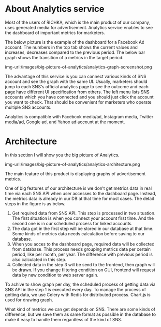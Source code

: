 #+BEGIN_COMMENT
.. title: Big picture of Analytics service
.. slug: big-picture-of-analytics
.. date: 2021-10-20 14:42:13 UTC+09:00
.. tags: 
.. category: 
.. link: 
.. description: 
.. type: text
.. author: Hiroki Nohara

#+END_COMMENT


* About Analytics service

Most of the users of RICHKA, which is the main product of our company, 
uses generated media for advertisement.
Analytics service enables to see the dashboard of important metrics for marketers.

The below picture is the example of the dashboard for a Facebook Ad account.
The numbers in the top tab shows the current values and increases, decreases compared to
 the previous period.
The below bar graph shows the transition of a metrics in the target period.

img-url:/images/big-picture-of-analytics/analytics-graph-screenshot.png

The advantage of this service is you can connect various kinds of SNS account and see the graph
 with the same UI.
Usually, marketers should jump to each SNS's official analytics page to see the outcome and each
 page have different UI specification from others.
The left menu lists SNS accounts which you have connected and you should just click the account
 you want to check.
That should be convenient for marketers who operate multiple SNS accounts.

Analytics is compatible with Facebook media/ad, Instagram media, Twitter media/ad, Google ad,
 and Yahoo ad account at the moment.

* Architecture
In this section I will show you the big picture of Analytics.

img-url:/images/big-picture-of-analytics/analytics-architecture.png

The main feature of this product is displaying graphs of advertisement metrics.

One of big features of our architecture is we don't get metrics data in
 real time via each SNS API when user accesses to the dashboard page.
Instead, the metrics data is already in our DB at that time for most cases.
The detail steps in the figure is as below.

1. Get required data from SNS API. This step is processed in two situation. The first situation is when you connect your account first time. And the second one is in our scheduled process for linked accounts.
2. The data got in the first step will be stored in our database at that time. Some kinds of metrics data needs calculation before saving to our database.
3. When you acces to the dashboard page, required data will be collected from database. This process needs grouping metrics data per certain period, like per month, per year. The difference with previous period is also calculated in this step.
4. Collected data in the step 3 will be send to the frontend, then graph will be drawn. If you change filtering condition on GUI, frontend will request data by new condition to web server again.

To achive to show graph per day, the scheduled process of getting data via SNS API in the
 step 1 is executed every day.
To manage the process of getting data, we use Celery with Redis for distributed process.
Chart.js is used for drawing graph.

What kind of metrics we can get depends on SNS. There are some kinds of difference,
 but we save them as same format as possible in the database to make it easy to handle them
 regardless of the kind of SNS.
